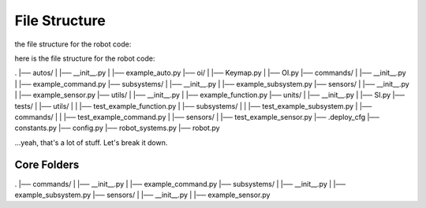 ==================
File Structure
==================

the file structure for the robot code:

here is the file structure for the robot code:

.
|── autos/
|   |── __init__.py
|   |── example_auto.py
|── oi/
|   |── Keymap.py
|   |── OI.py
|── commands/
|   |── __init__.py
|   |── example_command.py
|── subsystems/
|   |── __init__.py
|   |── example_subsystem.py
|── sensors/
|   |── __init__.py
|   |── example_sensor.py
|── utils/
|   |── __init__.py
|   |── example_function.py
|── units/
|   |── __init__.py
|   |── SI.py
|── tests/
|   |── utils/
|   |   |── test_example_function.py
|   |── subsystems/
|   |   |── test_example_subsystem.py
|   |── commands/
|   |   |── test_example_command.py
|   |── sensors/
|       |── test_example_sensor.py
|── .deploy_cfg
|── constants.py
|── config.py
|── robot_systems.py
|── robot.py


...yeah, that's a lot of stuff. Let's break it down.

Core Folders
------------

.
|── commands/
|   |── __init__.py
|   |── example_command.py
|── subsystems/
|   |── __init__.py
|   |── example_subsystem.py
|── sensors/
|   |── __init__.py
|   |── example_sensor.py


.. graphviz:: 

    digraph {
        "Subsystem" -> "Command";
        "Sensor" -> "Command";
    }
